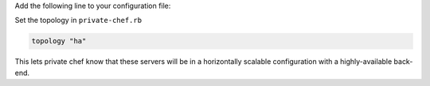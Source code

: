 .. The contents of this file may be included in multiple topics.
.. This file should not be changed in a way that hinders its ability to appear in multiple documentation sets.

Add the following line to your configuration file:

Set the topology in ``private-chef.rb``

.. code-block:: ruby

   topology "ha"

This lets private chef know that these servers will be in a horizontally scalable configuration with a highly-available back-end.


